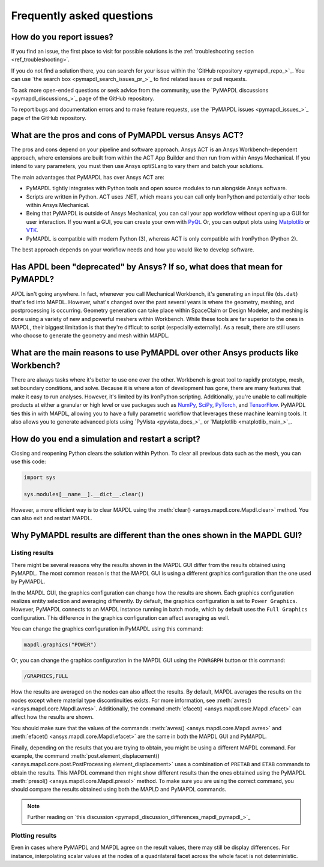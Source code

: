 .. _faq:

**************************
Frequently asked questions
**************************

How do you report issues?
=========================

If you find an issue, the first place to visit for possible solutions is the :ref:`troubleshooting section <ref_troubleshooting>`.

If you do not find a solution there, you can search for your issue within the `GitHub repository <pymapdl_repo_>`_. You can use `the search box <pymapdl_search_issues_pr_>`_ to find related issues or pull requests.

To ask more open-ended questions or seek advice from the community,
use the `PyMAPDL discussions <pymapdl_discussions_>`_ page of the GitHub repository.

To report bugs and documentation errors and to make feature requests,
use the `PyMAPDL issues <pymapdl_issues_>`_ page of the GitHub repository.


What are the pros and cons of PyMAPDL versus Ansys ACT?
=======================================================

The pros and cons depend on your pipeline and software approach.
Ansys ACT is an Ansys Workbench-dependent approach, where extensions are
built from within the ACT App Builder and then run from within Ansys Mechanical.
If you intend to vary parameters, you must then use Ansys optiSLang to
vary them and batch your solutions.

The main advantages that PyMAPDL has over Ansys ACT are:

* PyMAPDL tightly integrates with Python tools and open source modules
  to run alongside Ansys software.
* Scripts are written in Python. ACT uses .NET, which means you can call
  only IronPython and potentially other tools within Ansys Mechanical.
* Being that PyMAPDL is outside of Ansys Mechanical, you can call your
  app workflow without opening up a GUI for user interaction.
  If you want a GUI, you can create your own with `PyQt <https://pythonpyqt.com/>`_.
  Or, you can output plots using `Matplotlib <https://matplotlib.org/>`_
  or `VTK <https://vtk.org/>`_.
* PyMAPDL is compatible with modern Python (3), whereas ACT is only
  compatible with IronPython (Python 2).

The best approach depends on your workflow needs and how you would
like to develop software.


Has APDL been "deprecated" by Ansys? If so, what does that mean for PyMAPDL?
============================================================================

APDL isn't going anywhere. In fact, whenever you call Mechanical Workbench, it's
generating an input file (``ds.dat``) that's fed into MAPDL. However, what's
changed over the past several years is where the geometry, meshing, and
postprocessing is occurring. Geometry generation can take place within
SpaceClaim or Design Modeler, and meshing is done using a variety of new and
powerful meshers within Workbench. While these tools are far superior to the
ones in MAPDL, their biggest limitation is that they're difficult to script
(especially externally). As a result, there are still users who choose to
generate the geometry and mesh within MAPDL.


What are the main reasons to use PyMAPDL over other Ansys products like Workbench?
==================================================================================
There are always tasks where it's better to use one over the
other. Workbench is great tool to rapidly prototype, mesh, set
boundary conditions, and solve. Because it is where a ton of development has
gone, there are many features that make it easy to run
analyses. However, it's limited by its IronPython scripting. Additionally, you're
unable to call multiple products at either a granular or high level or
use packages such as `NumPy <https://numpy.org/>`_, `SciPy <https://scipy.org/>`_,
`PyTorch <https://pytorch.org/>`_, and `TensorFlow <https://www.tensorflow.org/>`_.
PyMAPDL ties this in with MAPDL, allowing you to have a fully parametric workflow
that leverages these machine learning tools. It also allows you to generate 
advanced plots using `PyVista <pyvista_docs_>`_ or `Matplotlib <matplotlib_main_>`_.



How do you end a simulation and restart a script?
=================================================

Closing and reopening Python clears the solution within Python. To clear all previous
data such as the mesh, you can use this code:

.. code:: python

    import sys

    sys.modules[__name__].__dict__.clear()


However, a more efficient way is to clear MAPDL using the 
:meth:`clear() <ansys.mapdl.core.Mapdl.clear>`
method. You can also exit and restart MAPDL.


Why PyMAPDL results are different than the ones shown in the MAPDL GUI?
=======================================================================

Listing results
---------------

There might be several reasons why the results shown in the MAPDL GUI
differ from the results obtained using PyMAPDL. The most common
reason is that the MAPDL GUI is using a different graphics configuration
than the one used by PyMAPDL.

In the MAPDL GUI, the graphics configuration can change how the results are shown.
Each graphics configuration realizes entity selection and averaging differently.
By default, the graphics configuration is set to ``Power Graphics``.
However, PyMAPDL connects to an MAPDL instance running in batch mode, which by default
uses the ``Full Graphics`` configuration. This difference in the graphics configuration can
affect averaging as well.

You can change the graphics configuration in PyMAPDL using this command:

.. code:: python

    mapdl.graphics("POWER")

Or, you can change the graphics configuration in the MAPDL GUI using the 
``POWRGRPH`` button or this command:

.. code:: text

    /GRAPHICS,FULL

How the results are averaged on the nodes can also affect the
results. By default, MAPDL averages the results on the nodes except where
material type discontinuities exists. 
For more information, see :meth:`avres() <ansys.mapdl.core.Mapdl.avres>`.
Additionally, the command :meth:`efacet() <ansys.mapdl.core.Mapdl.efacet>`
can affect how the results are shown.

You should make sure that the values of the commands
:meth:`avres() <ansys.mapdl.core.Mapdl.avres>` and 
:meth:`efacet() <ansys.mapdl.core.Mapdl.efacet>` are the same in both
the MAPDL GUI and PyMAPDL.

Finally, depending on the results that you are trying to obtain, you
might be using a different MAPDL command. For example, the command
:meth:`post.element_displacement() <ansys.mapdl.core.post.PostProcessing.element_displacement>`
uses a combination of ``PRETAB`` and ``ETAB`` commands to obtain the results.
This MAPDL command then might show different results than the ones obtained
using the PyMAPDL :meth:`presol() <ansys.mapdl.core.Mapdl.presol>` method.
To make sure you are using the correct command, you should compare the
results obtained using both the MAPLD and PyMAPDL commands.

.. note:: Further reading on `this discussion <pymapdl_discussion_differences_mapdl_pymapdl_>`_

Plotting results
----------------

Even in cases where PyMAPDL and MAPDL agree on the result values, there may still be
display differences. For instance, interpolating scalar values at the nodes of a
quadrilateral facet across the whole facet is not deterministic.
